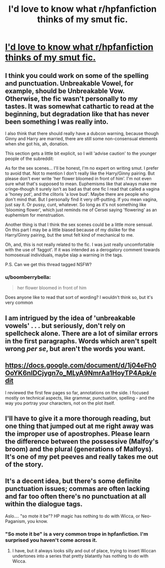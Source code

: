 #+TITLE: I'd love to know what r/hpfanfiction thinks of my smut fic.

* [[http://archiveofourown.org/works/9287447/chapters/21047156][I'd love to know what r/hpfanfiction thinks of my smut fic.]]
:PROPERTIES:
:Author: turn_2_page_394
:Score: 4
:DateUnix: 1506503712.0
:DateShort: 2017-Sep-27
:FlairText: Self-Promotion
:END:

** I think you could work on some of the spelling and punctuation. Unbreakable Vowel, for example, should be Unbreakable Vow. Otherwise, the fic wasn't personally to my tastes. It was somewhat cathartic to read at the beginning, but degradation like that has never been something I was really into.

I also think that there should really have a dubcon warning, because though Ginny and Harry are married, there are still some non-consensual elements when she got his, ah, donation.

This section gets a little bit explicit, so I will 'advise caution' to the younger people of the subreddit:

As for the sex scenes... I'll be honest, I'm no expert on writing smut. I prefer to avoid that. Not to mention I don't really like the Harry/Ginny pairing. But please don't ever write 'her flower bloomed in front of him'. I'm not even sure what that's supposed to mean. Euphemisms like that always make me cringe--though it surely isn't as bad as that one fic I read that called a vagina a 'honey pot', and the clitoris 'a love bud'. Maybe there are people who don't mind that. But I personally find it very off-putting. If you mean vagina, just say it. Or pussy, cunt, whatever. So long as it's not something like 'blooming flower', which just reminds me of Cersei saying 'flowering' as an euphemism for menstruation.

Another thing is that I think the sex scenes could be a little more sensual. On this part I may be a little biased because of my dislike for the Harry/Ginny pairing, but the smut felt kind of mechanical to me.

Oh, and, this is not really related to the fic. I was just really uncomfortable with the use of 'faggot'. If it was intended as a derogatory comment towards homosexual individuals, maybe slap a warning in the tags.

P.S. Can we get this thread tagged NSFW?
:PROPERTIES:
:Author: kyella14
:Score: 11
:DateUnix: 1506517519.0
:DateShort: 2017-Sep-27
:END:

*** u/boomberrybella:
#+begin_quote
  her flower bloomed in front of him
#+end_quote

Does anyone like to read that sort of wording? I wouldn't think so, but it's very common
:PROPERTIES:
:Author: boomberrybella
:Score: 5
:DateUnix: 1506532516.0
:DateShort: 2017-Sep-27
:END:


** I am intrigued by the idea of 'unbreakable vowels' . . . but seriously, don't rely on spellcheck alone. There are a lot of similar errors in the first paragraphs. Words which aren't spelt wrong /per se/, but aren't the words you want.
:PROPERTIES:
:Author: booksandpots
:Score: 4
:DateUnix: 1506516688.0
:DateShort: 2017-Sep-27
:END:


** [[https://docs.google.com/document/d/1j04eFh0OoYK6nlDCjygn7o_MLyA9NmrAa1HoyTP4Apk/edit]]

I reviewed the first few pages so far, annotations on the side. I focused mostly on technical aspects, like grammar, punctuation, spelling - and the way you portray your characters, not on the plot itself.
:PROPERTIES:
:Author: fflai
:Score: 3
:DateUnix: 1506520483.0
:DateShort: 2017-Sep-27
:END:


** I'll have to give it a more thorough reading, but one thing that jumped out at me right away was the improper use of apostrophes. Please learn the difference between the possessive (Malfoy's broom) and the plural (generations of Malfoys). It's one of my pet peeves and really takes me out of the story.
:PROPERTIES:
:Author: jenorama_CA
:Score: 3
:DateUnix: 1506523340.0
:DateShort: 2017-Sep-27
:END:


** It's a decent idea, but there's some definite punctuation issues; commas are often lacking and far too often there's no punctuation at all within the dialogue tags.

Aslo.... "so mote it be"? HP magic has nothing to do with Wicca, or Neo-Paganism, you know.
:PROPERTIES:
:Author: Dina-M
:Score: 2
:DateUnix: 1506520118.0
:DateShort: 2017-Sep-27
:END:

*** "So mote it be" is a very common trope in hpfanfiction. I'm surprised you haven't come across it.
:PROPERTIES:
:Author: Faeriniel
:Score: 3
:DateUnix: 1506522575.0
:DateShort: 2017-Sep-27
:END:

**** I have, but it always looks silly and out of place, trying to insert Wiccan undertones into a series that pretty blatantly has nothing to do with Wicca.
:PROPERTIES:
:Author: Dina-M
:Score: 1
:DateUnix: 1506523077.0
:DateShort: 2017-Sep-27
:END:
